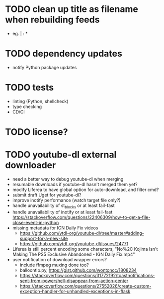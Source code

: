 * TODO clean up title as filename when rebuilding feeds

- eg. | : *

* TODO dependency updates

- notify Python package updates

* TODO tests

- linting (Python, shellcheck)
- type checking
- CD/CI

* TODO license?

* TODO youtube-dl external downloader

- need a better way to debug youtube-dl when merging
- resumable downloads if youtube-dl hasn't merged them yet?
- modify Liferea to have global option for auto-download, and filter cmd?
- submit draft Uget for youtube-dl?
- improve inotify performance (watch target file only?)
- handle unavailability of st_blocks or at least fail-fast
- handle unavailability of inotify or at least fail-fast
  https://stackoverflow.com/questions/22406309/how-to-get-a-file-close-event-in-python
- missing metadata for IGN Daily Fix videos
  - https://github.com/ytdl-org/youtube-dl/tree/master#adding-support-for-a-new-site
  - https://github.com/ytdl-org/youtube-dl/issues/24771
- Liferea is still percent encoding some characters, "No%2C Kojima Isn't Making The PS5 Exclusive Abandoned - IGN Daily Fix.mp4"
- user notification of download wrapper errors?
  - include ffmpeg muxing done too?
  - balloontip.py, https://gist.github.com/wontoncc/1808234
  - https://stackoverflow.com/questions/31772192/toastnotifications-sent-from-powershell-disappear-from-action-center
  - https://stackoverflow.com/questions/27552026/create-custom-exception-handler-for-unhandled-exceptions-in-flask
